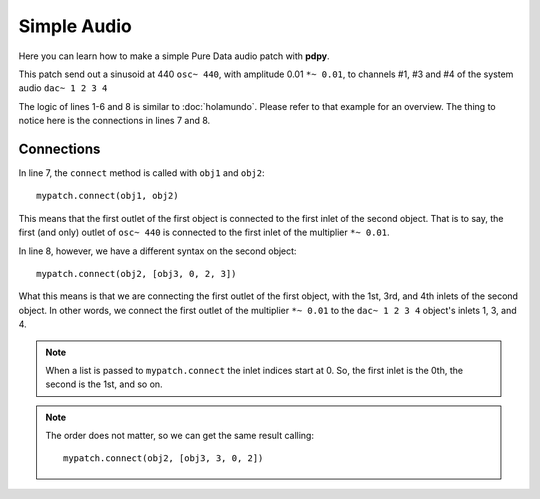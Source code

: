 Simple Audio
============

Here you can learn how to make a simple Pure Data audio patch with **pdpy**. 

This patch send out a sinusoid at 440 ``osc~ 440``, 
with amplitude 0.01 ``*~ 0.01``, 
to channels #1, #3 and #4 of the system audio ``dac~ 1 2 3 4``

.. code-block:: python
  :linenos:
  
  from pdpy import PdPy, Obj                      # necesary imports
  mypatch = PdPy(name="simpleaudio", root=True)   # initialize
  obj1 = Obj('osc~').addargs(440)                 # an ``osc~`` at 440 Hz
  obj2 = Obj('*~').addargs(0.01)                  # a signal multiplier at 0.01
  obj3 = Obj('dac~').addargs([1, 2, 3, 4])        # a 4-channel ``dac~``
  mypatch.create(obj1, obj2, obj3)                # create them in the patch
  mypatch.connect(obj1, obj2)                     # connect ``osc~`` to ``*~``
  mypatch.connect(obj2, [obj3, 0, 2, 3])          # connect ``*~`` chans 1,3,4
  mypatch.write()                                 # write out the patch
  
The logic of lines 1-6 and 8 is similar to :doc:`holamundo`. 
Please refer to that example for an overview. 
The thing to notice here is the connections in lines 7 and 8.

Connections
-----------

In line 7, the ``connect`` method is called with ``obj1`` and ``obj2``::
  
  mypatch.connect(obj1, obj2)

This means that the first outlet of the first object is connected to the first inlet of the second object. 
That is to say, the first (and only) outlet of ``osc~ 440`` is connected to the first inlet of the multiplier ``*~ 0.01``.

In line 8, however, we have a different syntax on the second object::
  
  mypatch.connect(obj2, [obj3, 0, 2, 3])

What this means is that we are connecting the first outlet of the first object, 
with the 1st, 3rd, and 4th inlets of the second object.
In other words, we connect the first outlet of the multiplier ``*~ 0.01`` to
the ``dac~ 1 2 3 4`` object's inlets 1, 3, and 4. 


.. note::
  
  When a list is passed to ``mypatch.connect`` the inlet indices start at 0. 
  So, the first inlet is the 0th, the second is the 1st, and so on.


.. note::
  
  The order does not matter, so we can get the same result calling::

    mypatch.connect(obj2, [obj3, 3, 0, 2])

